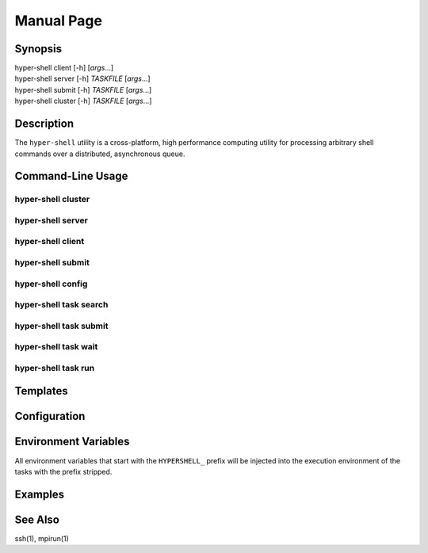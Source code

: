 Manual Page
===========

Synopsis
--------

| hyper-shell client  [-h] [*args*...]
| hyper-shell server  [-h] *TASKFILE* [*args*...]
| hyper-shell submit  [-h] *TASKFILE* [*args*...]
| hyper-shell cluster [-h] *TASKFILE* [*args*...]


Description
-----------

The ``hyper-shell`` utility is a cross-platform, high performance computing
utility for processing arbitrary shell commands over a distributed, asynchronous
queue.

Command-Line Usage
------------------

hyper-shell cluster
^^^^^^^^^^^^^^^^^^^

hyper-shell server
^^^^^^^^^^^^^^^^^^

hyper-shell client
^^^^^^^^^^^^^^^^^^

hyper-shell submit
^^^^^^^^^^^^^^^^^^

hyper-shell config
^^^^^^^^^^^^^^^^^^

hyper-shell task search
^^^^^^^^^^^^^^^^^^^^^^^

hyper-shell task submit
^^^^^^^^^^^^^^^^^^^^^^^

hyper-shell task wait
^^^^^^^^^^^^^^^^^^^^^

hyper-shell task run
^^^^^^^^^^^^^^^^^^^^

Templates
---------

Configuration
-------------

Environment Variables
---------------------

All environment variables that start with the ``HYPERSHELL_`` prefix will be
injected into the execution environment of the tasks with the prefix stripped.


Examples
--------


See Also
--------

ssh(1), mpirun(1)
